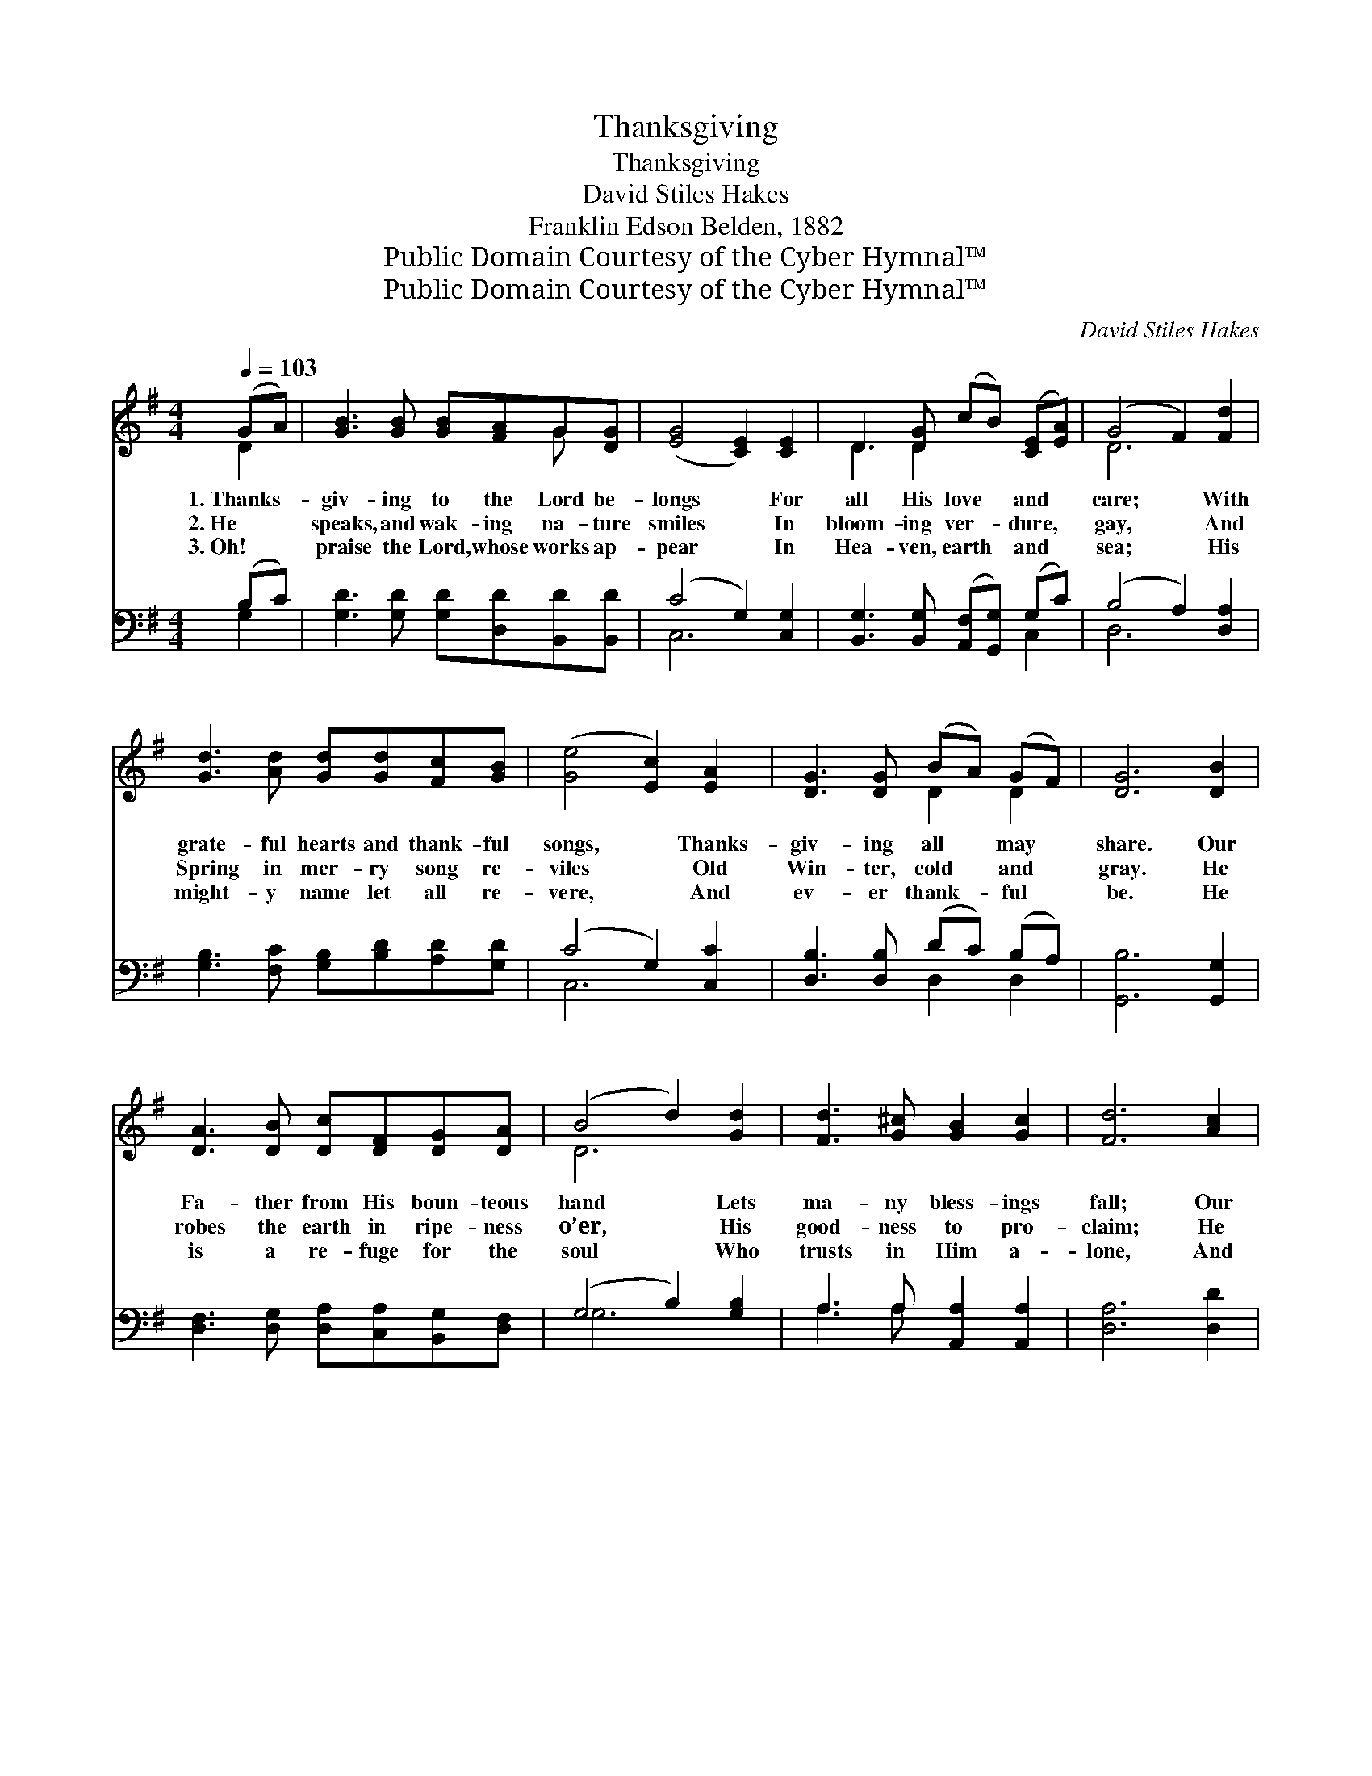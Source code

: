 X:1
T:Thanksgiving
T:Thanksgiving
T:David Stiles Hakes
T:Franklin Edson Belden, 1882
T:Public Domain Courtesy of the Cyber Hymnal™
T:Public Domain Courtesy of the Cyber Hymnal™
C:David Stiles Hakes
Z:Public Domain
Z:Courtesy of the Cyber Hymnal™
%%score ( 1 2 ) ( 3 4 )
L:1/8
Q:1/4=103
M:4/4
K:G
V:1 treble 
V:2 treble 
V:3 bass 
V:4 bass 
V:1
 (GA) | [GB]3 [GB] [GB][FA]G[DG] | ([EG]4 [CE]2) [CE]2 | D3 [DG] (cB) ([CE][EA]) | (G4 F2) [Fd]2 | %5
w: 1.~Thanks- *|giv- ing to the Lord be-|longs * For|all His love * and *|care; * With|
w: 2.~He *|speaks, and wak- ing na- ture|smiles * In|bloom- ing ver- * dure, *|gay, * And|
w: 3.~Oh! *|praise the Lord, whose works ap-|pear * In|Hea- ven, earth * and *|sea; * His|
 [Gd]3 [Ad] [Gd][Gd][Fc][GB] | ([Ge]4 [Ec]2) [EA]2 | [DG]3 [DG] (BA) (GF) | [DG]6 [DB]2 | %9
w: grate- ful hearts and thank- ful|songs, * Thanks-|giv- ing all * may *|share. Our|
w: Spring in mer- ry song re-|viles * Old|Win- ter, cold * and *|gray. He|
w: might- y name let all re-|vere, * And|ev- er thank- * ful *|be. He|
 [DA]3 [DB] [Dc][DF][DG][DA] | (B4 d2) [Gd]2 | [Fd]3 [G^c] [GB]2 [Gc]2 | [Fd]6 [Ac]2 | %13
w: Fa- ther from His boun- teous|hand * Lets|ma- ny bless- ings|fall; Our|
w: robes the earth in ripe- ness|o’er, * His|good- ness to pro-|claim; He|
w: is a re- fuge for the|soul * Who|trusts in Him a-|lone, And|
 [GB]3 [GB] [GB][FA]G[DG] | ([EG]4 [CE]2) [Ec]2 | [DB]3 [DG] (BA) (GF) | [DG]6 ||"^Refrain" [GB]2 | %18
w: life, our friends and free- dom’s|land, * We|owe to Him * our *|all.||
w: crowns the year with har- vest|store; * Thanks-|giv- ing to * His *|name.|Sing|
w: when our years shall cease to|roll, * We’ll|praise him round * His *|throne.||
 [FA]6 [Fd]>[FA] | [GB]6 [Gd]2 | [Fd]3 [G^c] [GB]2 [Gc]2 | [Fd]6 [Ac]2 | [GB]3 [GB] [GB][FA]G[DG] | %23
w: |||||
w: praise, to the|Lord, For|all His boun- ties|shown; Let|ev- ery heart a tri- bute|
w: |||||
 ([EG]4 [CE]2) [Ec]2 | [DB]3 [DG] ([GB][DA]) (GF) | [DG]6 |] %26
w: |||
w: bring, * And|make His good- * ness *|known.|
w: |||
V:2
 D2 | x6 G x | x8 | D3 D2 x3 | D6 x2 | x8 | x8 | x4 D2 D2 | x8 | x8 | D6 x2 | x8 | x8 | x6 G x | %14
 x8 | x4 D2 D2 | x6 || x2 | x8 | x8 | x8 | x8 | x6 G x | x8 | x6 D2 | x6 |] %26
V:3
 (B,C) | [G,D]3 [G,D] [G,D][D,D][B,,D][B,,D] | (C4 G,2) [C,G,]2 | %3
w: ~ *|~ ~ ~ ~ ~ ~|~ * ~|
 [B,,G,]3 [B,,G,] ([A,,F,][G,,G,]) (G,C) | (B,4 A,2) [D,A,]2 | %5
w: ~ ~ ~ * ~ *|~ * ~|
 [G,B,]3 [F,C] [G,B,][B,D][A,D][G,D] | (C4 G,2) [C,C]2 | [D,B,]3 [D,B,] (DC) (B,A,) | %8
w: ~ ~ ~ ~ ~ ~|~ * ~|~ ~ ~ * ~ *|
 [G,,B,]6 [G,,G,]2 | [D,F,]3 [D,G,] [D,A,][C,A,][B,,G,][D,F,] | (G,4 B,2) [G,B,]2 | %11
w: ~ ~|~ ~ ~ ~ ~ ~|~ * ~|
 A,3 A, [A,,A,]2 [A,,A,]2 | [D,A,]6 [D,D]2 | [G,D]3 [G,D] [G,D][D,D][B,,D][B,,D] | %14
w: ~ ~ ~ ~|~ ~|~ ~ ~ ~ ~ ~|
 (C4 G,2) [C,G,]2 | [D,G,]3 [D,B,] (DC) (B,B,) | [G,,B,]6 || z2 | z2 [D,D]>[D,D] [D,D]2 z2 | %19
w: ~ * ~|~ ~ ~ * ~ *|~||Thank- ful praise|
 z2 [G,D]>[G,D] [G,D]2 [G,B,]2 | A,3 A, [A,,A,]2 [A,,A,]2 | [D,A,]6 [D,D]2 | %22
w: to the Lord. *|||
 [G,D]3 [G,D] [G,D][D,D][B,,D][B,,D] | (C4 G,2) [C,G,]2 | [D,G,]3 [D,B,] (DC) (B,A,) | [G,,B,]6 |] %26
w: ||||
V:4
 G,2 | x8 | C,6 x2 | x6 C,2 | D,6 x2 | x8 | C,6 x2 | x4 D,2 D,2 | x8 | x8 | G,6 x2 | A,3 A, x4 | %12
 x8 | x8 | C,6 x2 | x4 D,2 D,2 | x6 || x2 | x8 | x8 | A,3 A, x4 | x8 | x8 | C,6 x2 | x4 D,2 D,2 | %25
 x6 |] %26

